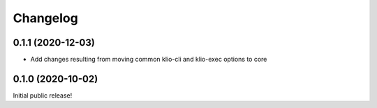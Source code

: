 Changelog
=========

0.1.1 (2020-12-03)
------------------

* Add changes resulting from moving common klio-cli and klio-exec options to core

0.1.0 (2020-10-02)
------------------

Initial public release!
